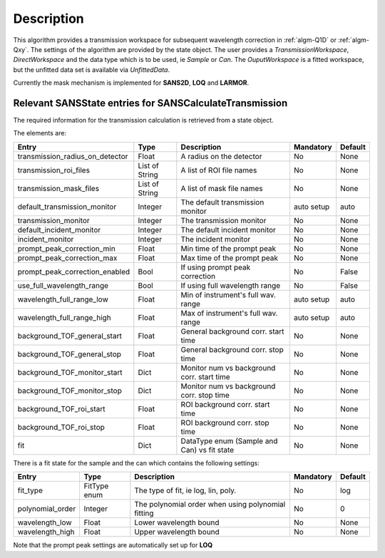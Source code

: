.. algorithm::

.. summary::

.. alias::

.. properties::

Description
-----------

This algorithm provides a transmission workspace for subsequent wavelength correction in :ref:`algm-Q1D` or  :ref:`algm-Qxy`.
The settings of the algorithm are provided by the state object. The user provides a *TransmissionWorkspace*,
*DirectWorkspace* and the data type which is to be used, ie *Sample* or *Can*. The *OuputWorkspace* is a fitted
workspace, but the unfitted data set is available via *UnfittedData*.

Currently the mask mechanism is implemented for **SANS2D**, **LOQ** and **LARMOR**.


Relevant SANSState entries for SANSCalculateTransmission
~~~~~~~~~~~~~~~~~~~~~~~~~~~~~~~~~~~~~~~~~~~~~~~~~~~~~~~~

The required information for the transmission calculation is retrieved from a state object.

The elements are:

+---------------------------------+----------------+-------------------------------------+--------------------+--------+
| Entry                           | Type           | Description                         | Mandatory          | Default|
+=================================+================+=====================================+====================+========+
| transmission_radius_on_detector | Float          | A radius on the detector            | No                 | None   |
+---------------------------------+----------------+-------------------------------------+--------------------+--------+
| transmission_roi_files          | List of String | A list of ROI file names            | No                 | None   |
+---------------------------------+----------------+-------------------------------------+--------------------+--------+
| transmission_mask_files         | List of String | A list of mask file names           | No                 | None   |
+---------------------------------+----------------+-------------------------------------+--------------------+--------+
| default_transmission_monitor    | Integer        | The default transmission monitor    | auto setup         | auto   |
+---------------------------------+----------------+-------------------------------------+--------------------+--------+
| transmission_monitor            | Integer        | The transmission monitor            | No                 | None   |
+---------------------------------+----------------+-------------------------------------+--------------------+--------+
| default_incident_monitor        | Integer        | The default incident monitor        | No                 | None   |
+---------------------------------+----------------+-------------------------------------+--------------------+--------+
| incident_monitor                | Integer        | The incident monitor                | No                 | None   |
+---------------------------------+----------------+-------------------------------------+--------------------+--------+
| prompt_peak_correction_min      | Float          | Min time of the prompt peak         | No                 | None   |
+---------------------------------+----------------+-------------------------------------+--------------------+--------+
| prompt_peak_correction_max      | Float          | Max time of the prompt peak         | No                 | None   |
+---------------------------------+----------------+-------------------------------------+--------------------+--------+
| prompt_peak_correction_enabled  | Bool           | If using prompt peak correction     | No                 | False  |
+---------------------------------+----------------+-------------------------------------+--------------------+--------+
| use_full_wavelength_range       | Bool           | If using full wavelength range      | No                 | False  |
+---------------------------------+----------------+-------------------------------------+--------------------+--------+
| wavelength_full_range_low       | Float          | Min of instrument's full wav. range | auto setup         | auto   |
+---------------------------------+----------------+-------------------------------------+--------------------+--------+
| wavelength_full_range_high      | Float          | Max of instrument's full wav. range | auto setup         | auto   |
+---------------------------------+----------------+-------------------------------------+--------------------+--------+
| background_TOF_general_start    | Float          | General background corr. start time | No                 | None   |
+---------------------------------+----------------+-------------------------------------+--------------------+--------+
| background_TOF_general_stop     | Float          | General background corr. stop time  | No                 | None   |
+---------------------------------+----------------+-------------------------------------+--------------------+--------+
| background_TOF_monitor_start    | Dict           | Monitor num vs background corr.     | No                 | None   |
|                                 |                | start time                          |                    |        |
+---------------------------------+----------------+-------------------------------------+--------------------+--------+
| background_TOF_monitor_stop     | Dict           | Monitor num vs background corr.     | No                 | None   |
|                                 |                | stop time                           |                    |        |
+---------------------------------+----------------+-------------------------------------+--------------------+--------+
| background_TOF_roi_start        | Float          | ROI background corr. start time     | No                 | None   |
+---------------------------------+----------------+-------------------------------------+--------------------+--------+
| background_TOF_roi_stop         | Float          | ROI background corr. stop time      | No                 | None   |
+---------------------------------+----------------+-------------------------------------+--------------------+--------+
| fit                             | Dict           | DataType enum (Sample and Can) vs   | No                 | None   |
|                                 |                | fit state                           |                    |        |
+---------------------------------+----------------+-------------------------------------+--------------------+--------+

There is a fit state for the sample and the can which contains the following settings:

+---------------------------------+----------------+-------------------------------------+--------------------+--------+
| Entry                           | Type           | Description                         | Mandatory          | Default|
+=================================+================+=====================================+====================+========+
| fit_type                        | FitType enum   | The type of fit, ie log, lin, poly. | No                 | log    |
+---------------------------------+----------------+-------------------------------------+--------------------+--------+
| polynomial_order                | Integer        | The polynomial order when using     | No                 | 0      |
|                                 |                | polynomial fitting                  |                    |        |
+---------------------------------+----------------+-------------------------------------+--------------------+--------+
| wavelength_low                  | Float          | Lower wavelength bound              | No                 | None   |
+---------------------------------+----------------+-------------------------------------+--------------------+--------+
| wavelength_high                 | Float          | Upper wavelength bound              | No                 | None   |
+---------------------------------+----------------+-------------------------------------+--------------------+--------+


Note that the prompt peak settings are automatically set up for **LOQ**



.. categories::

.. sourcelink::
